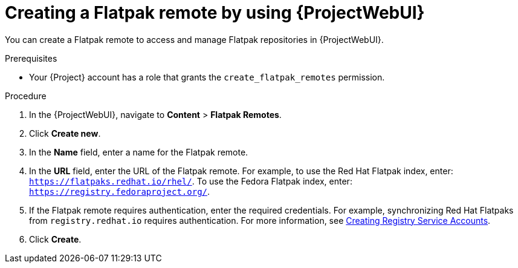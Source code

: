 :_mod-docs-content-type: PROCEDURE

[id="creating-a-flatpak-remote-by-using-web-ui"]
= Creating a Flatpak remote by using {ProjectWebUI}

You can create a Flatpak remote to access and manage Flatpak repositories in {ProjectWebUI}.

.Prerequisites
* Your {Project} account has a role that grants the `create_flatpak_remotes` permission.

.Procedure
. In the {ProjectWebUI}, navigate to *Content* > *Flatpak Remotes*.
. Click *Create new*.
. In the *Name* field, enter a name for the Flatpak remote.
. In the *URL* field, enter the URL of the Flatpak remote.
For example, to use the Red{nbsp}Hat Flatpak index, enter: `https://flatpaks.redhat.io/rhel/`.
ifndef::satellite[]
To use the Fedora Flatpak index, enter: `https://registry.fedoraproject.org/`.
endif::[]
. If the Flatpak remote requires authentication, enter the required credentials.
For example, synchronizing Red{nbsp}Hat Flatpaks from `registry.redhat.io` requires authentication.
For more information, see https://access.redhat.com/articles/RegistryAuthentication#creating-registry-service-accounts-6[Creating Registry Service Accounts].
. Click *Create*.
